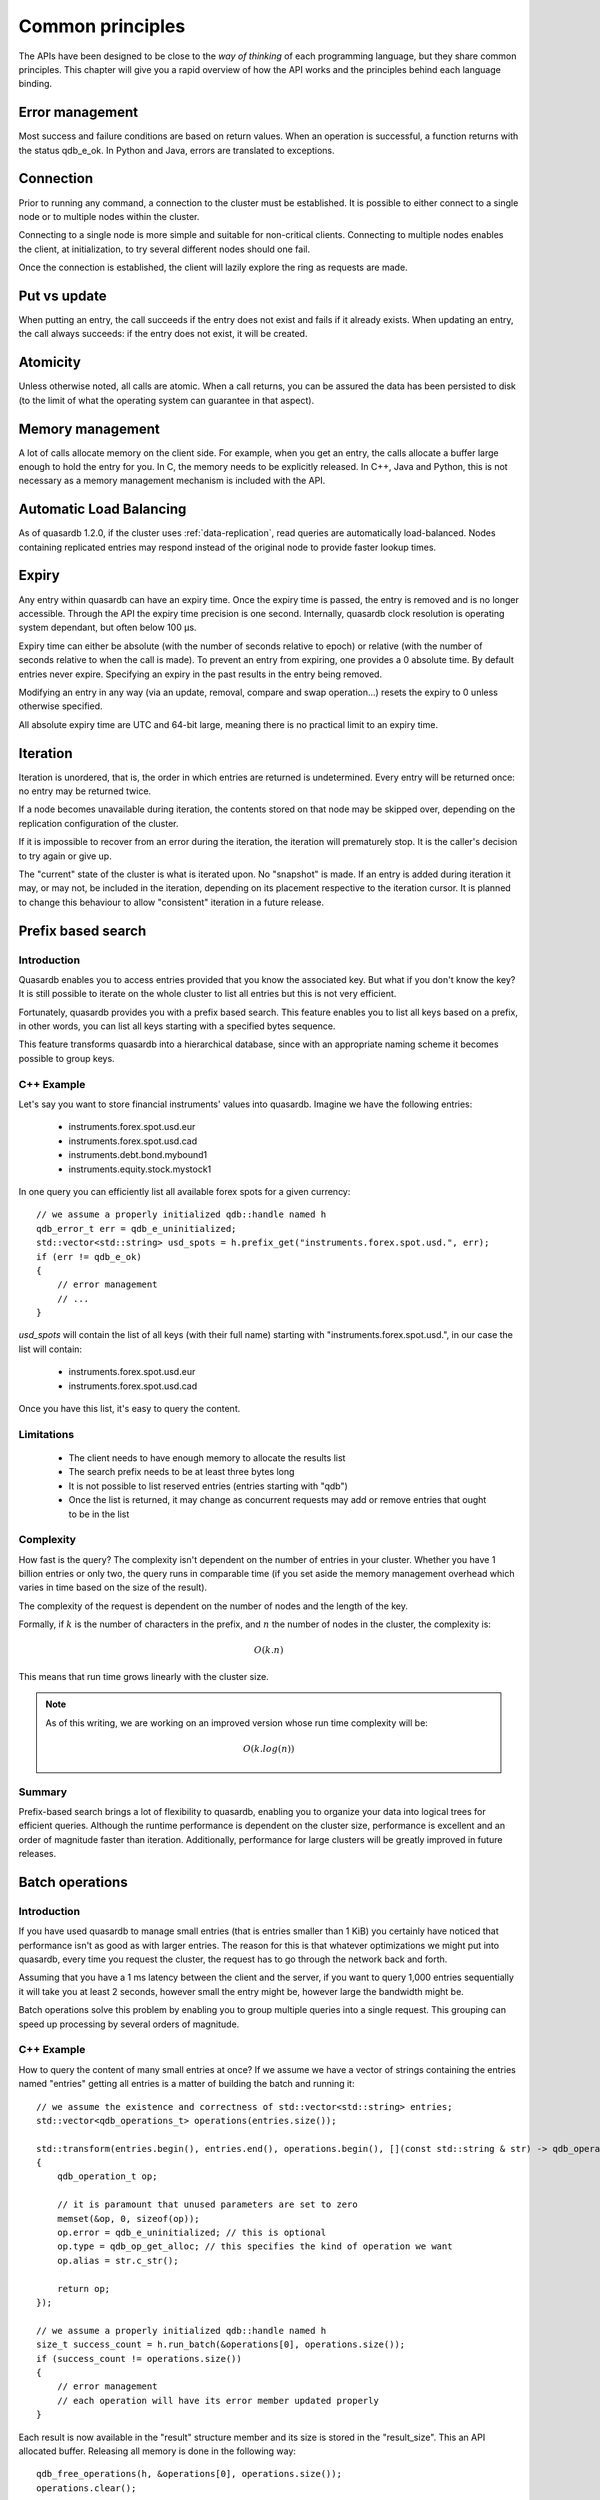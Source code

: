 Common principles
=================

.. cpp:namespace:: qdb
.. highlight:: cpp

The APIs have been designed to be close to the *way of thinking* of each programming language, but they share common principles. This chapter will give you a rapid overview of how the API works and the principles behind each language binding.

Error management
----------------

Most success and failure conditions are based on return values. When an operation is successful, a function returns with the status qdb_e_ok. In Python and Java, errors are translated to exceptions.

Connection
----------

Prior to running any command, a connection to the cluster must be established. It is possible to either connect to a single node or to multiple nodes within the cluster.

Connecting to a single node is more simple and suitable for non-critical clients. Connecting to multiple nodes enables the client, at initialization, to try several different nodes should one fail.

Once the connection is established, the client will lazily explore the ring as requests are made.

Put vs update
--------------

When putting an entry, the call succeeds if the entry does not exist and fails if it already exists.
When updating an entry, the call always succeeds: if the entry does not exist, it will be created.

Atomicity
---------

Unless otherwise noted, all calls are atomic. When a call returns, you can be assured the data has been persisted to disk (to the limit of what the operating system can guarantee in that aspect).

Memory management
-----------------

A lot of calls allocate memory on the client side. For example, when you get an entry, the calls allocate a buffer large enough to hold the entry for you. In C, the memory needs to be explicitly released. In C++, Java and Python, this is not necessary as a memory management mechanism is included with the API.

Automatic Load Balancing
------------------------

As of quasardb 1.2.0, if the cluster uses :ref:`data-replication`, read queries are automatically load-balanced. Nodes containing replicated entries may respond instead of the original node to provide faster lookup times.

Expiry
------

Any entry within quasardb can have an expiry time. Once the expiry time is passed, the entry is removed and is no longer accessible. Through the API the expiry time precision is one second. Internally, quasardb clock resolution is operating system dependant, but often below 100 µs.

Expiry time can either be absolute (with the number of seconds relative to epoch) or relative (with the number of seconds relative to when the call is made). To prevent an entry from expiring, one provides a 0 absolute time. By default entries never expire. Specifying an expiry in the past results in the entry being removed.

Modifying an entry in any way (via an update, removal, compare and swap operation...) resets the expiry to 0 unless otherwise specified.

All absolute expiry time are UTC and 64-bit large, meaning there is no practical limit to an expiry time.

Iteration
---------

Iteration is unordered, that is, the order in which entries are returned is undetermined. Every entry will be returned once: no entry may be returned twice.

If a node becomes unavailable during iteration, the contents stored on that node may be skipped over, depending on the replication configuration of the cluster.

If it is impossible to recover from an error during the iteration, the iteration will prematurely stop. It is the caller's decision to try again or give up.

The "current" state of the cluster is what is iterated upon. No "snapshot" is made. If an entry is added during iteration it may, or may not, be included in the iteration, depending on its placement respective to the iteration cursor. It is planned to change this behaviour to allow "consistent" iteration in a future release.

Prefix based search
-------------------

Introduction
^^^^^^^^^^^^

Quasardb enables you to access entries provided that you know the associated key. But what if you don't know the key? It is still possible to iterate on the whole cluster to list all entries but this is not very efficient.

Fortunately, quasardb provides you with a prefix based search. This feature enables you to list all keys based on a prefix, in other words, you can list all keys starting with a specified bytes sequence.

This feature transforms quasardb into a hierarchical database, since with an appropriate naming scheme it becomes possible to group keys.

C++ Example
^^^^^^^^^^^^^

Let's say you want to store financial instruments' values into quasardb. Imagine we have the following entries:

    * instruments.forex.spot.usd.eur
    * instruments.forex.spot.usd.cad
    * instruments.debt.bond.mybound1
    * instruments.equity.stock.mystock1

In one query you can efficiently list all available forex spots for a given currency::

    // we assume a properly initialized qdb::handle named h
    qdb_error_t err = qdb_e_uninitialized;
    std::vector<std::string> usd_spots = h.prefix_get("instruments.forex.spot.usd.", err);
    if (err != qdb_e_ok)
    {
        // error management
        // ...
    }

`usd_spots` will contain the list of all keys (with their full name) starting with "instruments.forex.spot.usd.", in our case the list will contain:

    * instruments.forex.spot.usd.eur
    * instruments.forex.spot.usd.cad

Once you have this list, it's easy to query the content.

Limitations
^^^^^^^^^^^^

    * The client needs to have enough memory to allocate the results list
    * The search prefix needs to be at least three bytes long
    * It is not possible to list reserved entries (entries starting with "qdb")
    * Once the list is returned, it may change as concurrent requests may add or remove entries that ought to be in the list

Complexity
^^^^^^^^^^^

How fast is the query? The complexity isn't dependent on the number of entries in your cluster. Whether you have 1 billion entries or only two, the query runs in comparable time (if you set aside the memory management overhead which varies in time based on the size of the result).

The complexity of the request is dependent on the number of nodes and the length of the key.

Formally, if :math:`k` is the number of characters in the prefix, and :math:`n` the number of nodes in the cluster, the complexity is:

.. math::
    O(k.n)

This means that run time grows linearly with the cluster size.

.. note::
    As of this writing, we are working on an improved version whose run time complexity will be:

    .. math::
        O(k.log(n))

Summary
^^^^^^^^^^^^^^^^

Prefix-based search brings a lot of flexibility to quasardb, enabling you to organize your data into logical trees for efficient queries. Although the runtime performance is dependent on the cluster size, performance is excellent and an order of magnitude faster than iteration. Additionally, performance for large clusters will be greatly improved in future releases.

Batch operations
----------------

Introduction
^^^^^^^^^^^^^^

If you have used quasardb to manage small entries (that is entries smaller than 1 KiB) you certainly have noticed that performance isn't as good as with larger entries. The reason for this is that whatever optimizations we might put into quasardb, every time you request the cluster, the request has to go through the network back and forth.

Assuming that you have a 1 ms latency between the client and the server, if you want to query 1,000 entries sequentially it will take you at least 2 seconds, however small the entry might be, however large the bandwidth might be.

Batch operations solve this problem by enabling you to group multiple queries into a single request. This grouping can speed up processing by several orders of magnitude.

C++ Example
^^^^^^^^^^^^

How to query the content of many small entries at once? If we assume we have a vector of strings containing the entries named "entries" getting all entries is a matter of building the batch and running it::

    // we assume the existence and correctness of std::vector<std::string> entries;
    std::vector<qdb_operations_t> operations(entries.size());

    std::transform(entries.begin(), entries.end(), operations.begin(), [](const std::string & str) -> qdb_operation_t
    {
        qdb_operation_t op;

        // it is paramount that unused parameters are set to zero
        memset(&op, 0, sizeof(op));
        op.error = qdb_e_uninitialized; // this is optional
        op.type = qdb_op_get_alloc; // this specifies the kind of operation we want
        op.alias = str.c_str();

        return op;
    });

    // we assume a properly initialized qdb::handle named h
    size_t success_count = h.run_batch(&operations[0], operations.size());
    if (success_count != operations.size())
    {
        // error management
        // each operation will have its error member updated properly
    }

Each result is now available in the "result" structure member and its size is stored in the "result_size". This an API allocated buffer. Releasing all memory is done in the following way::

    qdb_free_operations(h, &operations[0], operations.size());
    operations.clear();

Limitations
^^^^^^^^^^^^

    * The order in which operations in a batch are executed is undetermined
    * Each operation in a batch is ACID, however the batch as a whole is neither ACID nor transactional
    * Running a batch adds overhead. Using the batch API for small batches may therefore yield unsatisfactory performance

Allowed operations
^^^^^^^^^^^^^^^^^^^^

Batches may contain any combination of gets, puts, updates, removes, compare and swaps, get and updates (atomic), get and removes (atomic) and conditional removes.

.. warning::
    Since the execution order is undetermined, it is strongly advised to avoid dependencies within a single batch. For performance reasons the API doesn't perform any semantic check.

Error management
^^^^^^^^^^^^^^^^^^

Each operation receives a status, independent from other operations. If for some reason the cluster estimates that running the batch may be unsafe or unreliable, operations may be skipped and will have the qdb_e_skipped error code. This can also happen in case of a global error (unstable ring, low memory condition) or malformed batch.

A batch with an invalid request or an invalid number of operations is considered malformed as a whole and ignored. This is because quasardb considers that a batch with invalid entries is probably erroneous as a whole and even requests that look valid should not be run as a precaution.

For example, if you submit a batch of put operations and one of the operations has an invalid parameter (for example an empty alias), the whole batch will be in error. The operation with the invalid parameter will have the qdb_e_invalid_argument error code and other operations will have the qdb_e_skipped error code.

Complexity
^^^^^^^^^^^^

Batch operations have three stages:

    1. Mapping - The API maps all operations to the proper nodes in making all necessary requests. This phase, although very fast, is dependant on the cluster size and has a worst case of three requests per node.
    2. Dispatching - The API sends groups of operations in optimal packets to each node. This phase is only dependant on the size of the batch.
    3. Reduction - Results from the cluster are received, checked and reduced. This phase is only dependant on the size of the batch.

Formally, if you consider the first phase as a constant overhead, the complexity of batch operations, with :math:`i` being the number of operations inside a batch is:

.. math::
    O(i)

.. note::
    Because of the first phase, running batches that are smaller than three times the size of the cluster may not yield the expected performance improvement. For example, if you cluster is 10 nodes large, it is recommended to have batches of at least 30 operations.

Summary
^^^^^^^^^^

Used properly, batch operations can turn around performance and enable you to process extremely fast large sets of small operations.

